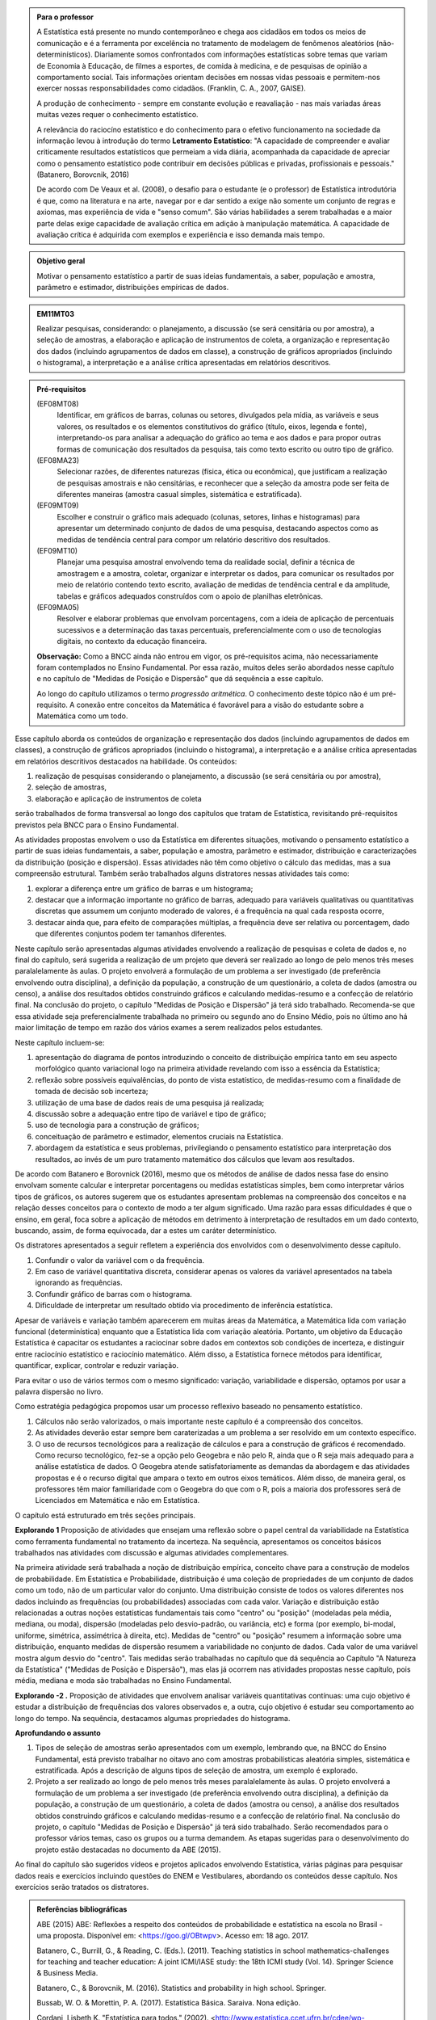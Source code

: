 .. admonition:: Para o professor

 A Estatística está presente no mundo contemporâneo e chega aos cidadãos em todos os meios de comunicação e é a ferramenta por excelência no tratamento de modelagem de fenômenos aleatórios (não-determinísticos). Diariamente somos confrontados com informações estatísticas sobre temas que variam de Economia à Educação, de filmes a esportes, de comida à medicina, e de pesquisas de opinião a comportamento social. Tais informações orientam decisões em nossas vidas pessoais e permitem-nos exercer nossas responsabilidades como cidadãos. (Franklin, C. A., 2007, GAISE).   
      
 A produção de conhecimento - sempre em constante evolução e reavaliação - nas mais variadas áreas muitas vezes requer o conhecimento estatístico. 
 
     
 A relevância do raciocíno estatístico e do conhecimento para o efetivo funcionamento na sociedade da informação levou à introdução do termo **Letramento Estatístico**: "A capacidade de compreender e avaliar criticamente resultados estatísticos que permeiam a vida diária,  acompanhada da capacidade de apreciar como o pensamento estatístico pode contribuir em decisões públicas e privadas, profissionais e pessoais." (Batanero, Borovcnik, 2016)
 
 De acordo com De Veaux et al. (2008), o desafio para o estudante (e o professor) de Estatística introdutória é que, como na literatura e na arte, navegar por e dar sentido a exige não somente um conjunto de regras e axiomas, mas experiência de vida e "senso comum". São várias habilidades a serem trabalhadas e a maior parte delas exige capacidade de avaliação crítica em adição à manipulação matemática. A capacidade de avaliação crítica é adquirida com exemplos e experiência e isso demanda mais tempo.
  
  
.. figure:: _resources/figura_1_rot_est_1.png
   :width: 200 pt
   :align: center

.. admonition:: Objetivo geral
  
  Motivar o pensamento estatístico a partir de suas ideias fundamentais, a saber, população e amostra, parâmetro e estimador, distribuições empíricas de dados.

.. admonition:: EM11MT03
 
 Realizar pesquisas, considerando: o planejamento, a discussão (se será censitária ou por amostra), a seleção de amostras, a elaboração e aplicação de instrumentos de coleta, a organização e representação dos dados (incluindo agrupamentos de dados em classe), a construção de gráficos apropriados (incluindo o histograma), a interpretação e a análise crítica apresentadas em relatórios descritivos.
    
.. admonition:: Pré-requisitos
    
 (EF08MT08)
  Identificar, em gráficos de barras, colunas ou setores, divulgados pela mídia, as variáveis e seus valores, os resultados e os elementos constitutivos do gráfico (título, eixos, legenda e fonte), interpretando-os para analisar a adequação do gráfico ao tema e aos dados e para propor outras formas de comunicação dos resultados da pesquisa, tais como texto escrito ou outro tipo de gráfico.
      
 (EF08MA23) 
  Selecionar razões, de diferentes naturezas (física, ética ou econômica), que justificam a realização de pesquisas amostrais e não censitárias, e reconhecer que a seleção da amostra pode ser feita de diferentes maneiras (amostra casual simples, sistemática e estratificada).
   
 (EF09MT09)
  Escolher e construir o gráfico mais adequado (colunas, setores, linhas e histogramas) para apresentar um determinado conjunto de dados de uma pesquisa, destacando aspectos como as medidas de tendência central para compor um relatório descritivo dos resultados.
   
 (EF09MT10)
  Planejar uma pesquisa amostral envolvendo tema da realidade social, definir a técnica de amostragem e a amostra, coletar, organizar e interpretar os dados, para comunicar os resultados por meio de relatório contendo texto escrito, avaliação de medidas de tendência central e da amplitude, tabelas e gráficos adequados construídos com o apoio de planilhas eletrônicas.
      
 (EF09MA05)
  Resolver e elaborar problemas que envolvam porcentagens, com a ideia de aplicação de percentuais sucessivos e a determinação das taxas percentuais, preferencialmente com o uso de tecnologias digitais, no contexto da educação financeira.
      
 **Observação:** Como a BNCC ainda não entrou em vigor, os pré-requisitos acima, não necessariamente foram contemplados no Ensino Fundamental. Por essa razão, muitos deles serão abordados nesse capítulo e no capítulo de "Medidas de Posição e Dispersão" que dá sequência a esse capítulo. 
 
 Ao longo do capítulo utilizamos o termo *progressão aritmética*. O conhecimento deste tópico não é um pré-requisito. A conexão entre conceitos da Matemática é favorável para a visão do estudante sobre a Matemática como um todo. 
 
Esse capítulo aborda os conteúdos de organização e representação dos dados (incluindo agrupamentos de dados em classes), a construção de gráficos apropriados (incluindo o histograma), a interpretação e a análise crítica apresentadas em relatórios descritivos destacados na habilidade. Os conteúdos: 
 
#. realização de pesquisas considerando o planejamento, a discussão (se será censitária ou por amostra), 
#. seleção de amostras, 
#. elaboração e aplicação de instrumentos de coleta 
 
serão trabalhados de forma transversal ao  longo dos capítulos que tratam de Estatística, revisitando pré-requisitos previstos pela BNCC para o Ensino Fundamental. 
  
As atividades propostas envolvem o uso da Estatística em diferentes situações, motivando o pensamento estatístico a partir de suas ideias fundamentais, a saber, população e amostra, parâmetro e estimador, distribuição e caracterizações da distribuição (posição e dispersão). Essas atividades não têm como objetivo o cálculo das medidas, mas a sua compreensão estrutural. Também serão trabalhados alguns distratores nessas atividades tais como:

#. explorar a diferença entre um gráfico de barras e um histograma;
#. destacar que a informação importante no gráfico de barras, adequado para variáveis qualitativas ou quantitativas discretas que assumem um conjunto moderado de valores, é a frequência na qual cada resposta ocorre, 
#. destacar ainda que, para efeito de comparações múltiplas, a frequência deve ser relativa ou porcentagem, dado que diferentes conjuntos podem ter tamanhos diferentes.
 
Neste capítulo serão apresentadas algumas atividades envolvendo a realização de pesquisas e coleta de dados e, no final do capítulo, será sugerida a realização de um projeto que deverá ser realizado ao longo de pelo menos três meses paralalelamente às aulas. O projeto envolverá a formulação de um problema a ser investigado (de preferência envolvendo outra disciplina), a definição da população, a construção de um questionário, a coleta de dados (amostra ou censo), a análise dos resultados obtidos construindo gráficos e calculando medidas-resumo e a confecção de relatório final. Na conclusão do projeto, o capítulo "Medidas de Posição e Dispersão" já terá sido trabalhado. Recomenda-se que essa atividade seja preferencialmente trabalhada no primeiro ou segundo ano do Ensino Médio, pois no último ano há maior limitação de tempo em razão dos vários exames a serem realizados pelos estudantes.  
 
Neste capítulo incluem-se:
 
#. apresentação do diagrama de pontos introduzindo o conceito de distribuição empírica tanto em seu aspecto morfológico quanto variacional logo na primeira atividade revelando com isso a essência da Estatística;
#. reflexão sobre possíveis equivalências, do ponto de vista estatístico, de medidas-resumo com a finalidade de tomada de decisão sob incerteza;
#. utilização de uma base de dados reais de uma pesquisa já realizada;
#. discussão sobre a adequação entre tipo de variável e tipo de gráfico;
#. uso de tecnologia para a construção de gráficos;
#. conceituação de parâmetro e estimador, elementos cruciais na Estatística.
#. abordagem da estatística e seus problemas, privilegiando o pensamento estatístico para interpretação dos resultados, ao invés de um puro tratamento matemático dos cálculos que levam aos resultados.
  
De acordo com Batanero e Borovnick (2016), mesmo que os métodos de análise de dados nessa fase do ensino envolvam somente calcular e interpretar porcentagens  ou medidas estatísticas simples, bem como interpretar vários tipos de gráficos, os autores sugerem que os estudantes apresentam problemas na compreensão dos conceitos e na relação desses conceitos para o contexto de modo a ter algum significado. Uma razão para essas dificuldades é que o ensino, em geral, foca sobre a aplicação de métodos em detrimento à interpretação de resultados em um dado contexto, buscando, assim, de forma equivocada, dar a estes um caráter determinístico. 
  
Os distratores apresentados a seguir refletem a experiência dos envolvidos com o desenvolvimento desse capítulo. 

#. Confundir o valor da variável com o da frequência.  
#. Em caso de variável quantitativa discreta, considerar apenas os valores da variável apresentados na tabela ignorando as frequências. 
#. Confundir gráfico de barras com o histograma.
#. Dificuldade de interpretar um resultado obtido via procedimento de inferência estatística. 
     

Apesar de variáveis e variação também aparecerem em muitas áreas da Matemática, a Matemática lida com variação funcional (determinística) enquanto que a Estatística lida com variação aleatória. Portanto, um objetivo da Educação Estatística é capacitar os estudantes a raciocinar sobre dados em contextos sob condições de incerteza, e distinguir entre raciocínio estatístico e raciocínio matemático. Além disso, a Estatística fornece métodos para identificar, quantificar, explicar, controlar e reduzir variação.
 
Para evitar o uso de vários termos com o mesmo significado: variação, variabilidade e dispersão, optamos por usar a palavra dispersão no livro. 
     
Como estratégia pedagógica propomos usar um processo reflexivo baseado no pensamento estatístico. 
    
#. Cálculos não serão valorizados, o mais importante neste capítulo é a compreensão dos conceitos. 
#. As atividades deverão estar sempre bem caraterizadas a um problema a ser resolvido em um contexto específico. 
#. O uso de recursos tecnológicos para a realização de cálculos e para a construção de gráficos é recomendado. Como recurso tecnológico, fez-se a opção pelo Geogebra e não pelo R, ainda que o R seja mais adequado para a análise estatística de dados. O Geogebra atende satisfatoriamente as demandas da abordagem e das atividades propostas e é o recurso digital que ampara o texto em outros eixos temáticos. Além disso, de maneira geral, os professores têm maior familiaridade com o Geogebra do que com o R, pois a maioria dos professores será de Licenciados em Matemática e não em Estatística.
 
O capítulo está estruturado em três seções principais.

**Explorando 1** Proposição de atividades que ensejam uma reflexão sobre o papel central da variabilidade na Estatística como ferramenta fundamental no tratamento da incerteza. Na sequência,  apresentamos os conceitos básicos trabalhados nas atividades com discussão e algumas atividades complementares. 

Na primeira atividade será trabalhada a noção de distribuição empírica, conceito chave para a construção de modelos de probabilidade. Em Estatística e Probabilidade, distribuição é uma coleção de propriedades de um conjunto de dados como um todo, não de um particular valor do conjunto. Uma distribuição consiste de todos os valores diferentes nos dados incluindo as frequências (ou probabilidades) associadas com cada valor. Variação e distribuição estão relacionadas a outras noções estatísticas fundamentais tais como "centro" ou "posição" (modeladas pela média, mediana, ou moda), dispersão (modeladas pelo desvio-padrão, ou variância, etc) e forma (por exemplo, bi-modal, uniforme, simétrica, assimétrica à direita, etc). Medidas de "centro" ou "posição" resumem a informação sobre uma distribuição, enquanto medidas de dispersão resumem a variabilidade no conjunto de dados. Cada valor de uma variável mostra algum desvio do "centro". Tais medidas serão trabalhadas no capítulo que dá sequência ao Capítulo "A Natureza da Estatística" ("Medidas de Posição e Dispersão"), mas elas já ocorrem nas atividades propostas nesse capítulo, pois média, mediana e moda são trabalhadas no Ensino Fundamental. 
   
**Explorando -2 .** Proposição de atividades que envolvem analisar variáveis quantitativas contínuas: uma cujo objetivo é estudar a distribuição de frequências dos valores observados e, a outra, cujo objetivo é estudar seu comportamento ao longo do tempo. Na sequência, destacamos algumas propriedades do histograma. 

 
**Aprofundando o assunto**

#. Tipos de seleção de amostras serão apresentados com um exemplo, lembrando que, na BNCC do Ensino Fundamental, está previsto trabalhar no oitavo ano com amostras probabilísticas aleatória simples, sistemática e estratificada. Após a descrição de alguns tipos de seleção de amostra, um exemplo é explorado.
 
#. Projeto a ser realizado ao longo de pelo menos três meses paralalelamente às aulas. O projeto envolverá a formulação de um problema a ser investigado (de preferência envolvendo outra disciplina), a definição da população, a construção de um questionário, a coleta de dados (amostra ou censo), a análise dos resultados obtidos construindo gráficos e calculando medidas-resumo e a confecção de relatório final. Na conclusão do projeto, o capítulo "Medidas de Posição e Dispersão" já terá sido trabalhado. Serão recomendados para o professor vários temas, caso os grupos ou a turma demandem. As etapas sugeridas para o desenvolvimento do projeto estão destacadas no documento da ABE (2015). 

 
Ao final do capítulo são sugeridos vídeos e projetos aplicados envolvendo  Estatística, várias páginas para pesquisar dados reais e exercícios incluindo questões do ENEM e Vestibulares, abordando os conteúdos desse capítulo. Nos exercícios serão tratados os distratores.

.. admonition:: Referências bibliográficas

  ABE (2015) ABE: Reflexões a respeito dos conteúdos de probabilidade e estatística na escola no Brasil - uma proposta. Disponível em: <https://goo.gl/OBtwpv>. Acesso em: 18 ago. 2017. 

  Batanero, C., Burrill, G., & Reading, C. (Eds.). (2011). Teaching statistics in school mathematics-challenges for teaching and teacher education: A joint ICMI/IASE study: the 18th ICMI study (Vol. 14). Springer Science & Business Media.
      
  Batanero, C., & Borovcnik, M. (2016). Statistics and probability in high school. Springer.
  
  Bussab, W. O. & Morettin, P. A. (2017). Estatística Básica.  Saraiva. Nona edição.
  
  Cordani, Lisbeth K. "Estatística para todos." (2002). <http://www.estatistica.ccet.ufrn.br/cdee/wp-content/themes/cdee/arquivos/projeto02/oficina_site_educacao.pdf> Acesso em: 22 set. 2017.
  
  De Veaux, R. D., College, W., Velleman, P. F. (2008), Math is Music; statistics is literature (or why are there no six-year-old novelists?). Amstat news. pp 54-57.
  
  IBGE (2017) <https://vamoscontar.ibge.gov.br/> Acesso em: 29 ago. 2017.

  Franklin, C. A. (2007). Guidelines for assessment and instruction in statistics education (GAISE) report: A pre-K--12 curriculum framework. American Statistical Association.
  
  Pfenning, N. (2011). Elementary Statistics: looking at the big picture. Cengage Learning.
  
  Rossman, Allan J., and Beth L. Chance. (1998).  Workshop Statistics:: Discovery With Data and Minitab. Springer Science & Business Media.  
  
 
.. Retirado do material do Nei (Aula1)



***************************************************
Explorando: Compreendendo a Natureza da Estatística
***************************************************

Vivemos cercados de incertezas. A todo momento somos bombardeados por informações sobre pequisas científicas comprovando (estatisticamente) que tal substância causa uma patologia, ou sobre pesquisas de opinião, índices de pobreza, características sobre o envelhecimento da população, e outros temas de natureza incerta. Num mundo assim, é importante ter espírito crítico para informações sujeitas à incerteza a fim de poder interpretá-las e, quando necessário, poder escolher, entre diferentes opções, aquela que parece melhor diante da incerteza.  Nesse sentido, a Estatística é uma disciplina fundamental para todos os estudantes e, certamente, com grande responsabilidade para a formação crítica do cidadão, pois ela é usada nas mais variadas áreas do conhecimento tais como: Medicina, Economia, Política, Direito, Psicologia, Engenharia, Educação, entre outras.

Mas afinal o que é Estatística? 


.. glossary:: 

   Estatística
     Arte e ciência de coletar, analisar, apresentar e interpretar dados, para que se tomem decisões sob incerteza.

.. inserir figura para a introdução

.. _ativ-1-escolha-do-melhor-fornecedor:
-----------------------------------------------------------
Atividade: Escolha do melhor fornecedor - Tomada de decisão
-----------------------------------------------------------

*Controle de Qualidade na Produção de Parafusos (Inspirada em ROSSMAN and CHANCE, 1998).*


.. admonition:: Para o professor

 **Objetivos específicos** Comparar distribuições empíricas de dados, estimulando a necessidade de resumir a informação a partir de medidas de posição e de dispersão, tais como moda e amplitude, que auxiliam na descrição das distribuições.
   
   
 **Observações e sugestões**
 	Pretende-se trabalhar nessa atividade vários conceitos importantes na Estatística tais como distribuição empírica, medidas de posição, medidas de dispersão, forma da distribuição, sem se preocupar com  formalizações.
 
   
 No item (a)  a resposta esperada é “diâmetros dos parafusos”. No entanto os alunos podem achar que a frequência com que cada valor de diâmetro ocorre também é necessária. Esse tipo de gráfico, diagrama de pontos, reflete exatamente a tabela de frequências absolutas. No entanto, ele permite perceber por simples visualização a forma da distribuição e suas propriedades.  
   
 No item (b), como todos os parafusos estão fora da especificação, a resposta é zero.
   
 Item (c): Fornecedor A: 14,5 mm; fornecedor B: 15,0 mm; fornecedor C: 15,0 mm e fornecedor D: 14,74 mm.
   
 Para o item (d) é necessário perceber que os intervalos assinalados no eixo horizontal correspondentes a 0,1 mm estão subdivididos em 5 partes de medida 0,02 mm. Portanto, a resposta a esse item é
   
   +------------+--------------+--------------+
   | Fornecedor | Valor Mínimo | Valor Máximo |
   +============+==============+==============+
   | A          | 14,42        | 14,58        |
   +------------+--------------+--------------+
   | B          | 14,60        | 15,24        |
   +------------+--------------+--------------+
   | C          | 14,58        | 15,60        |
   +------------+--------------+--------------+
   | D          | 14,56        | 15,18        |
   +------------+--------------+--------------+
   
 A reflexão tem o intuito de provocar um debate sobre estratégias de amostragem e representatividade das amostras, mesmo sem formalizar tais conceitos. No último item, observe que não é para resolver o problema proposto e sim, pensar em situações semelhantes que levariam a uma análise similar à análise feita nessa atividade, como por exemplo, estudar a vida de baterias de diferentes marcas, ou de uma mesma marca, porém fabricada em países diferentes, etc.
   
   
   
   

Uma indústria precisa comprar parafusos de diâmetro 15 mm cuja variação aceitável é 15,0 mm "mais ou menos" 0,2 mm. Há quatro empresas, A, B, C e D, fornecedoras desses parafusos, que são vendidos em caixas com 60 unidades. Para decidir de qual fornecedor passará a comprar os parafusos, a empresa resolveu comprar e analisar uma caixa de cada um dos fornecedores.  Os diâmetros das peças foram medidos com instrumento de alta precisão e os valores obtidos estão representados nos gráficos a seguir, em que cada círculo representa um parafuso posicionado sobre a abscissa correspondente à medida do seu diâmetro, medido em precisão de 0,02 mm.

.. _fig-parafusos:

.. figure:: _resources/ParafusoA_3.png
   :width: 600px
   :align: center
   
.. figure:: _resources/ParafusoB_3.png
   :width: 600px
   :align: center
   
.. figure:: _resources/ParafusoC_2.png
   :width: 600px
   :align: center

.. figure:: _resources/ParafusoD_2.png
   :width: 600px
   :align: center

   Diagramas de pontos com as medidas dos parafusos de cada fornecedor

#. Que informações foram usadas para a construção desses gráficos?
#. Quantos parafusos da caixa do fornecedor A atendem a especificação do comprador?
#. Para cada fornecedor, identifique a medida do diâmetro de maior :index:`frequência<frequência>`.
#. Considerando cada um dos fornecedores, identifique o menor e o maior diâmetros observados. 
#. Com base na sua resposta anterior, identifique os fornecedores cujos diâmetros dos parafusos observados variaram nos intervalos de menor :index:`amplitude<amplitude>` e de maior amplitude.

.. admonition:: Amplitude 

 Em Estatística, a amplitude é definida como a diferença entre o maior e o menor valores observados. 

`\textsf{f})` De qual fornecedor você classifica o comportamento dos diâmetros dos parafusos como o de maior :index:`dispersão<dispersão>`? E o de menor dispersão?

.. admonition:: Dispersão 

  Segundo o dicionário Aurélio, dispersão significa (1) ato ou efeito de dispersar; (2) separação (de pessoas ou coisas) para diferentes partes.  Em Estatística, existem diferentes medidas de dispersão, dentre as quais, a amplitude.

`\textsf{g})` Com base nesses dados, a(s) caixa(s) de qual(is)  fornecedor(es) apresenta(m) pelo menos um parafuso dentro das especificações do comprador?

`\textsf{h})` Supondo que, para cada fornecedor, os comportamentos dos diâmetros dos parafusos sejam similares para as outras caixas, que fornecedor, com base nas especificações do comprador, você recomendaria ao comprador? Por quê?

`\textsf{i})` Todos os parafusos da caixa do fornecedor escolhido no item anterior seriam aproveitados? 


.. admonition:: Para Refletir

 * Comente a estratégia usada para a obtenção dos dados dos fornecedores: as medidas obtidas refletem o comportamento das medidas de todos os parafusos produzidos pelo fornecedor? Seria razoável medir todos os parafusos fabricados por um fornecedor?

 * Que procedimento você usaria para confirmar a sua escolha inicial? 
 
 * Em Controle de Qualidade, área de aplicação da Estatística na Indústria, é muito comum realizar comparações de diferentes produtos para fazer uma escolha ou verificar se os mesmos atendem às especificações apresentadas. Proponha um problema desse tipo com algum produto e indique a estratégia a ser usada e que medidas deveriam ser observadas.

.. admonition:: Resposta

 (a) Apenas as medidas dos diâmetros dos parafusos. 
 (b) Nenhum, pois todos apresentam diâmetro inferior ao mínimo aceitável 14,8 mm.
 (c) Fornecedor A: 14,5 mm; fornecedor B: 15,0 mm; fornecedor C: 15,0 mm e fornecedor D: 14,74 mm.
    
 (d)   
   +------------+--------------+--------------+
   | Fornecedor | Valor Mínimo | Valor Máximo |
   +============+==============+==============+
   | A          | 14,42        | 14,58        |
   +------------+--------------+--------------+
   | B          | 14,60        | 15,24        |
   +------------+--------------+--------------+
   | C          | 14,58        | 15,60        |
   +------------+--------------+--------------+
   | D          | 14,56        | 15,18        |
   +------------+--------------+--------------+
 (e) Menor amplitude: fornecedor A e maior amplitude: fornecedor C
 (f) Em relação à amplitude, menor dispersão: fornecedor A e maior dispersão: fornecedor C.
 (g) Fornecedores B, C e D.
 (h) Fornecedor B, pois é o que tem maior número de parafusos dentro das especificações.
 (i) Não, dois seriam descartados.
   

.. _ativ-2-comparacao-de-medicamentos:

-------------------------------------
Atividade: Comparação de medicamentos
-------------------------------------


.. admonition:: Para o professor

 **Objetivos específicos** 
   
 * Construir diagrama de pontos

 * Analisar distribuições empíricas, ou seja, construídas a partir de dados experimentais, usando diagrama de pontos para comparar médias; mais especificamente, para comparar médias populacionais, verificando que nem sempre é possível concluir que estas são iguais quando as médias amostrais são diferentes. 
    
 **Observações e sugestões** 
   
 O objetivo principal dessa atividade é mostrar situações distintas nas quais ao comparar duas médias diferentes (resultantes de amostras), não é possível afirmar que na população, os parâmetros correspondentes sejam diferentes. Por exemplo, situações nas quais apesar de as médias amostrais serem diferentes, não podemos rejeitar a hipótese de que as médias populacionais são iguais, devido à dispersão resultante da amostra.  
   
 As respostas possíveis a serem relatadas no campo *para pesquisar* devem estar contidas nos campos sobre observações referentes a reações adversas, interações medicamentosas, etc. Em geral, as bulas sempre relatam situações que envolvem a observação de dados nesses casos e, algumas, apresentam a frequência na qual essas interações ou reações ocorrem. No entanto, pode ocorrer que uma particular bula não contenha informações do tipo solicitado.
   
   
Deseja-se comparar três medicamentos, X, Y e Z, no tratamento da dor de cabeça. Para isso 60 pacientes com perfis similares foram separados aleatoriamente em três grupos de 20 cada. Para cada grupo,  será ministrado um dos medicamentos e observado o tempo de cura da dor de cabeça (em minutos). No quadro a seguir estão dispostos os dados obtidos.

.. _tabela-medicamentos:

.. table:: Legenda
   :widths: 1 3
   :column-alignment: left center
   
+-------------+-----------------------------------------------------------+------+
| medicamento | tempo em minutos                                          | soma |
+=============+==+==+==+==+==+==+==+==+==+==+==+==+==+==+==+==+==+==+==+==+======+
| X           | 7| 8| 8| 9| 9| 9| 9|10|10|10|10|10|10|11|11|11|11|12|12|13| 200  |
+-------------+--+--+--+--+--+--+--+--+--+--+--+--+--+--+--+--+--+--+--+--+------+
| Y           | 7| 8| 9| 9|10|10|11|11|11|12|12|12|13|13|14|14|15|15|16|18| 240  |
+-------------+--+--+--+--+--+--+--+--+--+--+--+--+--+--+--+--+--+--+--+--+------+
| Z           |11|11|11|11|11|12|12|12|12|12|12|12|12|12|12|13|13|13|13|13| 240  |
+-------------+--+--+--+--+--+--+--+--+--+--+--+--+--+--+--+--+--+--+--+--+------+

#. Organize as informações apresentadas no quadro acima em diagramas de pontos. Utilize uma folha de papel quadriculada, usando a mesma escala.

#. A partir dos diagramas construídos, identifique o grupo que apresentou maior dispersão dos tempos de cura com base na amplitude. 

#. Determine os tempos médios de cura da dor de cabeça para cada substância.

#. A partir dos diagramas construídos e das médias calculadas, responda:

   **1.** Entre X e Y, qual medicamento você escolheria? Por quê?
       
   **2.** Entre X e Z, qual medicamento você escolheria? Por quê?
   
   **3.** Entre Y e Z, qual medicamento você escolheria? Por quê?
   
   **4.** A partir dos dados disponíveis, é possível garantir que algum medicamento é melhor que os outros? Por que?

.. Incluir na fase 3 como um exercício

.. Ao realizar uma validação desse estudo, um dos pesquisadores percebeu que três pacientes do grupo que usou o medicamento Y usaram outro medicamento o que fez com que fosse necessário refazer três novas observações  para o medicamento Y descartando as medições inadequadas. Construa um novo diagrama de pontos com os novos valores apresentados e compare com o diagrama obtido anteriromente para o medicamento Y.

.. Incluir nova tabela de dados para o estudo Y

.. #. Você mudaria suas conclussões anteriores com essa nova distribuição de tempos de cura do medicamento Y?
.. #. Como é possível que apenas 3 pacientes possam ter um efeito como esse nos resultados?
.. #. Você pensa que aconteceria a mesma coisa com o medicamento X? E com Z? Quantos pontos precisaria trocar em cada caso para mudar as suas conclussões?
.. #. Discuta quais são as diferenças em cada caso  e por que acredita que isto acontece.

**Para pesquisar**
 
Em casa, procure algum remédio e leia a sua bula. Em seguida, identifique informações que você considera como resultantes de estudos que envolvam Estatística e anote-as em seu caderno. 


.. admonition:: Resposta 

a)    
  .. _fig-medicamentos:

  .. figure:: _resources/Medicamentos_DP.png
     :width: 300pt
     :align: center

 Diagramas de pontos: tempos de cura (em minutos) para os medicamentos X, Y e Z
 
b) Analisando os diagramas de pontos, percebe-se que o medicamento Y foi o que apresentou maior dispersão dos tempos de cura. Observe que é a distribuição que apresentou a maior amplitude.
 
c) De acordo com as somas informadas na tabela, temos que as médias observadas de tempo de cura foram 10 minutos para o medicamento X, 12 minutos para o medicamento Y e 12 minutos para o medicamento Z.

d) Comparando os diagramas de pontos:
 
**1.** Observa-se que o medicamento X apresenta uma média amostral (10 min) inferior à do medicamento Y (12 min), porém existe uma interseção razoável, quando analisamos as duas distribuições empíricas dos tempos de cura para esses medicamentos. Isso potencialmente indicaria não existir uma diferença significativa entre os tempos médios de cura desses dois medicamentos. Uma forma de reforçar essa conclusão seria coletar mais dados para cada um dos medicamentos e observar se reproduzem o mesmo padrão observado na análise inicial.
    
**2.** Quando analisamos as distribuições empíricas dos tempos de cura dos medicamentos X e Z, observamos que o medicamento X apresenta uma média amostral inferior à do medicamento Z. Neste caso, a interseçâo das duas distribuições é pequena. Além disso, todas as 20 medições do tempo de cura de Z são maiores do que a média de X. Nesta comparação, os dados se revelam mais favoráveis à escolha do medicamento X.
    
**3.** Observa-se que ambos medicamentos apresentam a mesma média amostral, porém dispersões diferentes. Assim, esses dados favorecem o medicamento Z, que apresenta menor dispersão em torno do tempo médio de cura.
    
**4.** Como já foi discutido, apenas os medicamentos X e Z apresentam uma diferença clara. No entanto, para uma conclusão mais confiável seria conveniente coletar mais informações.
    
    
.. _ativ-3-pesquisa-ibge-pnad:

------------------------------------------------------------------
Atividade: Pesquisa sobre a Prática de Esportes e Atividade Física
------------------------------------------------------------------

*Fonte: IBGE, Suplemento da PNAD/2015*


.. admonition:: Para o professor

   **Objetivos específicos**
   
   * Apresentar os conceitos de população e amostra. 
   
   * Comparar os diferentes tipos de variáveis analisados em uma  pesquisa para adiante identificar variáveis qualitativas e quantitativas. 
   
   **Observações e sugestões**
   
   * No item (a), espera-se que sejam indicadas algumas entre as seguintes variáveis: idade, sexo,  educação, trabalho, rendimento, se pratica ou não atividade física, modalidade da atividade para quem pratica, motivação para a prática de atividade física, local da prática, frequência da prática, duração da atividade, participação em competições, etc.
   
   * No item (b) deve-se informar as variáveis que assumem atributos (respostas não-numéricas) tais como sexo, prática de atividade física (sim ou não), modalidade da atividade física praticada, etc.
   
   * No item (c) deve-se informar as variáveis que assumem valores numéricos tais como idade, rendimento, duração da atividade física, etc.
   
A Pesquisa Nacional por :index:`Amostra<Amostra>` de Domicílios (PNAD), realizada pelo `IBGE <https://www.ibge.gov.br/estatisticas-novoportal/sociais/populacao/9127-pesquisa-nacional-por-amostra-de-domicilios.html>`_, obtém informações anuais sobre características demográficas e socioeconômicas da população, como sexo, idade, educação, trabalho e rendimento, e características dos domicílios. Com periodicidade variável, a PNAD obtém informações sobre migração, fecundidade, entre outras, tendo os domicílios como unidade de coleta da informação. Temas específicos abrangendo aspectos demográficos, sociais e econômicos também são investigados.

Um aspecto fundamental da Estatística praticado nessa pesquisa é a forma na qual a :index:`amostra<amostra>`, subconjunto da :index:`população<população>`, é selecionada. Essa seleção é cuidadosamente planejada de modo que seja adequado estender os resultados obtidos na amostra para a população. 

Para que os resultados de uma amostra possam ser estendidos para a população, é necessário planejar com cuidado como a amostra será selecionada, pois o critério de seleção da amostra depende da estrutura da população. Por exemplo, para saber se o feijão cozinhando na panela está bem temperado, basta provar uma pequena colherada. Por quê?  Partimos do pressuposto de que todos os ingredientes foram bem misturados e, assim, a mistura é homogênea. 

Quando dispomos de dados provenientes de um subconjunto da população sempre podemos descrever os dados nos restringindo apenas ao subconjunto. Se quisermos estender nossas conclusões para a população, será necessário o uso de outras tecnologias que permitam calcular as incertezas associadas a essas extensões. 

Na PNAD 2015 foi realizada a investigação de um tema específico chamado “Suplemento de Práticas de Esporte e Atividade Física” no qual foram investigadas as pessoas moradoras de 15 anos ou mais de idade, **em seu tempo livre**, no período de referência de 365 dias, com o objetivo de quantificar aquelas que praticaram algum esporte ou atividade física no período considerado bem como a sua percepção quanto a isso. As informações levantadas nessa pesquisa foram obtidas por meio de um questionário no qual se perguntou:

* Se a pessoa moradora havia praticado esporte, e em caso afirmativo, a respectiva modalidade.
* Independente da resposta anterior, também se perguntou se a pessoa praticava alguma atividade física que não considerava como esporte, informando, em caso positivo, também a modalidade.
* Outras informações levantadas nessa pesquisa foram: motivação para a prática da atividade física, local onde é praticada a atividade, frequência na qual a atividade é praticada, duração da atividade; e a participação em competições.
* Também foram levantadas informações sobre as pessoas que responderam que não praticavam atividade física. Perguntou-se o motivo de não o fazerem e se haviam praticado anteriormente, caso em que se perguntou a modalidade praticada, a idade em que parou de praticar e a causa da interrupção.
* Além dessas informações, a pesquisa investigou também a avaliação da população sobre a opção de o poder público investir no desenvolvimento de atividades físicas e esportivas ou em outra área (saúde, educação, etc.) na vizinhança de seu domicílio.

#. Liste pelo menos oito :index:`variáveis<variáveis>` investigadas na PNAD e no “Suplemento de Práticas de Esporte e Atividade Física” da PNAD 2015, baseando-se no texto apresentado.
#. Das variáveis citadas no item anterior, quais delas apresentam respostas não numéricas? 
#. Das variáveis citadas no item a), quais delas apresentam respostas numéricas?
  

Cada uma das unidades investigadas em um estudo estatístico é denominada um :index:`elemento<elemento>`.  Assim, cada parafuso investigado é um elemento na atividade "Escolha do fornecedor"; cada paciente observado é um elemento na atividade "Comparação de medicamentos"; e cada domicílio e seus residentes são elementos na atividade da PNAD. 


Cada característica observada de um elemento é uma :index:`variável<variável>` estatística. Assim, a medida do diâmetro do parafuso é uma variável na atividade "Escolha do fornecedor", o tempo de cura da dor de cabeça é uma variável na atividade "Comparação de medicamentos" e, na atividade da PNAD, estão presentes várias variáveis estatísticas de interesse do domicílio e de seus residentes tais como local, número de cômodos, número de residentes; sexo, idade e rendimento dos residentes, etc.  


.. O conjunto de variáveis de um dado elemento compõe uma :index:`observação<observação>` num estudo estatístico. Assim, no caso da atividade da PNAD temos dois tipos de observação: o conjunto de todas as variáveis de um domicílio compõe uma observação deste domicílio e o conjunto de variáveis de cada residente também é uma observação neste estudo. Nas duas primeiras atividades, como foi observada apenas uma variável de cada elemento, a observação corresponde à variável.
   

   

   
.. admonition:: Resposta 

 #. Sexo. Idade. Educação. Trabalho. Rendimento. Prática de Atividade Física(AF). Modalidade da AF para quem pratica. Motivação para a AF. Local da Prática da AF. Duração da Prática da AF, etc. 
 #. Sexo. Educação. Trabalho. Prática de AF. Modalidade de AF. Motivação da Prática de AF. Local da Prática da AF.
 #. Idade. Rendimento. Duração da Prática de AF.  
 
 
.. _ativ4-analise-de-infograficos:

-----------------------------------
Atividade: Análise de infográficos 
-----------------------------------


.. admonition:: Para o professor

   **Objetivos específicos** 
   
   * Análise de infográficos. Mais especificamente, analisar infográficos construídos pelo IBGE com os resultados da pesquisa PNAD/2015 referente ao suplemento especial de Prática de Atividades Físicas.
   
   * Explorar possíveis associações sobre a prática de atividades físicas com outras variáveis envolvidas na pesquisa, tais como sexo, nível de instrução e rendimento.   
   

   
   **Observações e sugestões**
   
   *Infográfico 1*
   
   O item (b) pretende estimular a reflexão sobre o papel da inferência estatística. De fato, foi observada uma amostra de domicílios de algumas cidades brasileiras, mas como a amostra foi cuidadosamente planejada e a estrutura da população brasileira é conhecida, foi possível dar um passo maior e calcular uma estimativa da proporção das pessoas de 15 anos ou mais que praticam atividades físicas no Brasil. A porcentagem 37,9%, realização numérica de um estimador, representa uma estimativa da proporção das pessoas de 15 anos ou mais que praticaram atividades físicas no Brasil (2015) (parâmetro). Observe que não foi realizado um censo para obter essa informação. Portanto, associada a essa estimativa existe uma margem de erro (valor correspondente à oscilação em torno da estimativa pontual) e um nível de confiança. Por exemplo, se o nível de confiança for 95% isso implica que para cada 100 amostras de mesmo tamanho, em 95% delas o parâmetro se situa no intervalo considerando a margem de erro. Claro que a margem de erro deve ser pequena e o nível de confiança alto na PNAD. Esses conceitos, margem de erro e nível de confiança, têm sido bem divulgados nas pesquisas eleitorais para o público em geral. Se for um ano de eleição, peça aos alunos para trazer resultados de pesquisas eleitorais incluindo a margem de erro e o nível de confiança.
   Cabe também destacar que todas as proporções apresentadas na pesquisa são estimativas que devem ter pequena margem de erro com nível de confiança alto. Assim, pequenas diferenças nessas proporções devem ser olhadas com cuidado, não sendo possível afirmar que elas são diferentes.
   
   O item (c) visa levar a uma reflexão sobre hábitos saudáveis. Por que achamos que a prática de atividades físicas é importante para a saúde de uma pessoa? Como essa conclusão foi obtida?
      
   Os itens (d) e (e) têm como objetivo estudar possíveis associações entre duas variáveis qualitativas, a saber, sexo e prática de atividade física (d) e faixa etária e prática de atividade física (e). Observe que embora a idade seja uma variável quantitativa, quando ela é representada por faixas etárias ela se torna qualitativa. 
   
   É importante destacar, na análise desses gráficos, que o que se fez foi separar o conjunto de dados em subconjuntos como por exemplo, sexo feminino e sexo masculino e depois, observou-se a resposta sobre a prática de atividade física em cada subgrupo. Para efeito de comparação de grupos distintos, é importante trabalhar com a frequência relativa (ou porcentagem), pois os grupos podem ser de tamanhos diferentes e se os gráficos forem construídos com as frequências absolutas não será possível visualisar as relações entre as variáveis analisadas. 
   
   *Infográfico 2*
   
   Os itens (a) e (b) têm como objetivo estudar possíveis associações entre duas variáveis qualitativas, a saber, grau de instrução e prática de atividade física (a) e rendimento per capita e prática de atividade física (b). Observe que, embora rendimento seja uma variável quantitativa, quando ele é representado por intervalos de rendimento, se torna variável qualitativa. Novamente aqui é importante destacar, na discussão, que o conjunto inteiro foi subdividido em subconjuntos ditados pelas categorias, grau de instrução ou faixas de rendimento, e que para cada subconjunto calculou-se a porcentagem de pessoas que praticam atividade física. Usar frequências absolutas não seria útil para comparar os diferentes grupos quando eles têm tamanhos diferentes. 
     
   
   *Infográfico 3*
   
   Na análise do infográfico 3, cabe destacar que trata-se de um gráfico de barras típico representando a distribuição de frequências de uma variável qualitativa. É importante levar os alunos a perceber que para a variável modalidade, considerando o conjunto de todas as pessoas que responderam essa questão, calculou-se as porcentagens para cada tipo de atividade indicada. Discuta sobre a categoria *outras atividades* indicando que foram respostas com frequência muito pequena e, de fato, não faria sentindo ir listando uma a uma essas modalidades. Em geral, nesses casos, o que se faz é agregar as respostas com frequência muito pequena na categoria outras. Sugira ao aluno pesquisar no link dessa pesquisa para verificar se, no instrumento de coleta de dados, essa questão era aberta (resposta livre) ou fechada (com opções a serem assinaladas). 
   
   Na análise desse gráfico, deve-se destacar que a altura das barras correspondem às porcentagens (frequências relativas) na qual ocorreram e que a soma dessas porcentagens será 100%.  Também cabe comentar que as barras devem ter larguras iguais, mas não existe nenhum lugar geométrico definido ao longo do eixo horizontal para as respostas da variável modalidade de prática neste gráfico, ou seja, podemos mudar a posição das diferentes modalidades. As barras, separadas, são equidistantes e foram organizadas por ordem de decrescente de frequência. Como só há um eixo numérico (frequência), comente que as barras podem ser tanto verticais, como horizontais e essa orientação determinará a orientação do eixo que representa as frequências no gráfico.  
   
   *Infográfico 4*
   
   Na análise do infográfico 4, é importante destacar que foram usados dois tipos de gráficos diferentes  para representar variáveis qualitativas, mas ambos usam a mesma ideia, a saber, uma região é subdividida de maneira harmônica em sub-regiões (o círculo em setores circulares e o retângulo em retângulos menores de mesma largura contidos nele) cujas áreas em relação à área da região correspondem exatamente à frequência relativa (ou porcentagem) da categoria de resposta que a sub-região representa. Por exemplo, a área do setor em vermelho dividida pela área do círculo é 0,147 (ou 14,7% da área do círculo). A área do retângulo verde dividida pela área do retângulo inteiro é 0,578 (ou 57,8% da área do retângulo inteiro).  São duas formas de olhar como cada categoria de resposta aparece em relação ao todo.
   
   
   



A seguir apresentaremos quatro :index:`infográficos<infográficos>`, produzidos pelo IBGE (`vamoscontar.ibge.gov.br <https://vamoscontar.ibge.gov.br/atividades/ensino-medio/9801-pesquisando-a-pratica-de-esportes-e-atividades-fisicas-no-brasil.html>`_) usando os dados do Suplemento Prática de Esporte e Atividade Física da PNAD 2015.

Um :index:`infográfico<infográfico>` é uma apresentação de informações integradas em textos sintéticos com dados numéricos e elementos gráficos e visuais tais como fotografias, desenhos, diagramas estatísticos, gráficos, etc. 

.. _fig-infografico-pnad-1:

.. figure:: _resources/PNAD_2015_Esportes_01quem2.png
   :width: 300pt
   :align: center

   PNAD - Infográfico 1

1. Segundo a pesquisa, qual a porcentagem de pessoas de 15 anos ou mais que praticaram algum esporte ou atividade física no período de um ano? 
2. O título genérico deste infográfico, a saber, "Quem mais pratica esportes e atividades físicas? - Percentual de pessoas de 15 anos ou mais que praticaram algum esporte ou atividade física-Brasil (2015)", diz respeito à população brasileira de 15 anos ou mais ou à amostra coletada?
3. Com base nas recomendações médicas sobre a prática de atividades físicas para se ter boa saúde, como você avalia o resultado obtido na pesquisa para a população brasileira de 15 anos ou mais? 
4. Considerando homens e mulheres separadamente, percebe-se alguma diferença com relação à prática de atividades físicas? Em caso afirmativo, descreva a(s) diferença(s) observada(s).
5. Considerando as faixas etárias discriminadas no infográfico, percebe-se alguma diferença com relação à prática de atividades físicas? Em caso afirmativo, descreva a(s) diferença(s) observada(s).

.. _fig-infografico-pnad-2:

.. figure:: _resources/PNAD_2015_Esportes_03instrrend2.png
   :width: 300pt
   :align: center

   PNAD - Infográfico 2

1. Considerando os diferentes graus de instrução, percebe-se alguma diferença com relação à prática de atividades físicas? Em caso afirmativo, descreva a(s) diferença(s) observada(s).
2. Considerando as faixas de rendimento mensal per capita do domicílio, percebe-se alguma diferença com relação à prática de atividades físicas? Em caso afirmativo, descreva a(s) diferença(s) observada(s).

.. _fig-infografico-pnad-3:

.. figure:: _resources/PNAD_2015_Esportes_04principais.png
   :width: 300pt
   :align: center

   PNAD - Infográfico 3

1. Qual foi a variável estudada no gráfico acima?
2. A variável estudada tem respostas de que tipo: numéricas ou não-numéricas?
3. Qual foi a resposta que apresentou a maior frequência?
4. O que você acha que representa a resposta “Outros Esportes”?

.. _fig-infografico-pnad-4:

.. figure:: _resources/PNAD_2015_Esportes_05investimento.png
   :width: 300pt
   :align: center

   PNAD - Infográfico 4

1. Qual a porcentagem de pessoas de 15 anos ou mais que concorda com que o poder público deva investir em atividades físicas ou desportivas?
2. Qual a opinião das pessoas de 15 anos ou mais que concordam que o poder público deve investir em atividades físicas ou esportivas com relação à prioridade de investimentos?
3. Entre as pessoas de 15 anos ou mais que não concordam que o poder público deve investir em atividades físicas ou esportivas, que área elas entendem como prioritária?
4. Podemos afirmar que 57,8% das pessoas de 15 anos ou mais defendem que o poder público deve investir em Saúde?"

.. admonition:: Resposta 

   **Infográfico 1**
   
   1. 37,9%
   2. População brasileira de 15 anos ou mais.
   3. Não parece satisfatório. Vários estudos têm demonstrado que a prática de atividades físicas é fundamental para se ter boa saúde.
   4. Sim. Entre os homens brasileiros de 15 anos ou mais, pouco mais de 40% praticam atividade física; enquanto esse percentual para mulheres brasileiras de 15 anos ou mais é pouco menor do que 35%. 
   5. Sim. Percebe-se uma diminuição dos percentuais de pessoas que praticam atividade física, conforme a idade aumenta. Na faixa de 15 a 17 anos temos mais de 50%, na faixa de 18 a 24 anos temos um pouco menos do que 50%, na faixa de 25 a 39 anos temos pouco mais de 40%, na faixa de 40 a 59 anos temos mais de 30% e na faixa 60 anos ou mais temos menos de 30%.
   
   **Infográfico 2**
   
   1. Sim, a porcentagem de pessoas de 15 anos ou mais que pratica atividade física cresce conforme o grau de instrução é maior.
   2. Sim, a porcentagem de pessoas de 15 anos ou mais que pratica atividade física cresce conforme a faixa de rendimento per capita é maior. 
   
   **Infográfico 3**
   
   1. Modalidade de atividade física praticada.
   2. Não-numéricas: futebol, natação, etc.
   3. Futebol
   4. Como as últimas modalidades discriminadas no gráfico apresentaram porcentagens muito pequenas ("ciclismo", "ginástica rítmica e artística", "lutas e artes marciais", "voleibol, basquetebol e handebol"), cerca de 2%, a categoria outros esportes reuniu modalidades que ocorreram com porcentagens muito pequenas, não cabendo representá-las separadamente no gráfico. Observe que a última modalidade, antes de "outros esportes" já está reunida em mais de uma modalidade, a saber, "voleibol, basquetebol e handebol". 
   
   **Infográfico 4**
   
   1. 73,3% 
   2. Entre as pessoas que acham que se deva priorizar investimentos em atividades físicas, 91,1% acha que o investimento deve ser para atividades físicas para as pessoas em geral, 8% acha que deve ser para a formação de atletas e, o restante (0,9%) respondeu outro tipo de prioridade.
   3. Entre as pessoas que não concordam que o poder público deve investir em atividades físicas, 57,8% acham que a prioridade deve ser Saúde, 21,3% acham que a prioridade deve ser Segurança, 16,5%, acham que a prioridade deve ser Educação e, o restante (4,4%) respondeu outros tipos de prioridade.
   4. Não, de fato, são 57,8% de 14,7% o que dá cerca de 8,5% das pessoas de 15 anos ou mais. 
   
 
